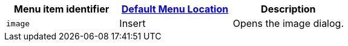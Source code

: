 |===
| Menu item identifier | xref:editor-appearance.adoc#examplethetinymcedefaultmenuitems[Default Menu Location] | Description

| `image`
| Insert
| Opens the image dialog.
|===
